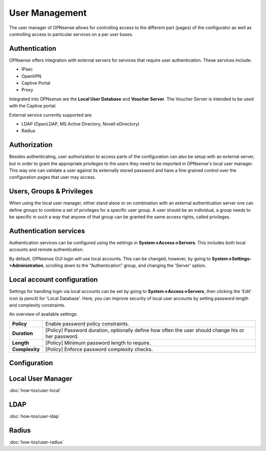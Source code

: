 =================
 User Management
=================

.. image:: images/user_manager.png
   :width: 100%

The user manager of OPNsense allows for controlling access to the different
part (pages) of the configurator as well as controlling access to particular
services on a per user bases.

Authentication
--------------
OPNsense offers integration with external servers for services that require user
authentication. These services include:

* IPsec
* OpenVPN
* Captive Portal
* Proxy

Integrated into OPNsense are the **Local User Database** and **Voucher Server**.
The Voucher Server is intended to be used with the Captive portal.

External service currently supported are:

* LDAP (OpenLDAP, MS Active Directory, Novell eDirectory)
* Radius

Authorization
-------------
Besides authenticating, user authorization to access parts of the configuration
can also be setup with an external server, but in order to grant the appropriate
privileges to the users they need to be imported in OPNsense's local user manager.
This way one can validate a user against its externally stored password and have
a fine grained control over the configuration pages that user may access.


Users, Groups & Privileges
--------------------------
When using the local user manager, either stand alone or on combination with an
external authentication server one can define groups to combine a set of privileges
for a specific user group. A user should be an individual, a group needs to be
specific in such a way that anyone of that group can be granted the same access
rights, called privileges.

Authentication services
----------------------------------

Authentication services can be configured using the settings in **System->Access->Servers**.
This includes both local accounts and remote authentication.

By default, OPNsense GUI login will use local accounts. This can be changed, however,
by going to **System->Settings->Administration**, scrolling down to the "Authentication" group,
and changing the 'Server' option.

Local account configuration
---------------------------

Settings for handling login via local accounts can be set by going to **System->Access->Servers**,
then clicking the 'Edit' icon (a pencil) for 'Local Database'. Here, you can improve security of
local user accounts by setting password length and complexity constraints.

An overview of available settings:

=====================================  ============================================================================================
 **Policy**                            Enable password policy constraints.
 **Duration**                          [Policy] Password duration, optionally define how often the user should change his or her password.
 **Length**                            [Policy] Minimum password length to require.
 **Complexity**                        [Policy] Enforce password complexity checks.
=====================================  ============================================================================================



Configuration
-------------

Local User Manager
------------------
:doc:`how-tos/user-local`

LDAP
----
:doc:`how-tos/user-ldap`

Radius
------
:doc:`how-tos/user-radius`
